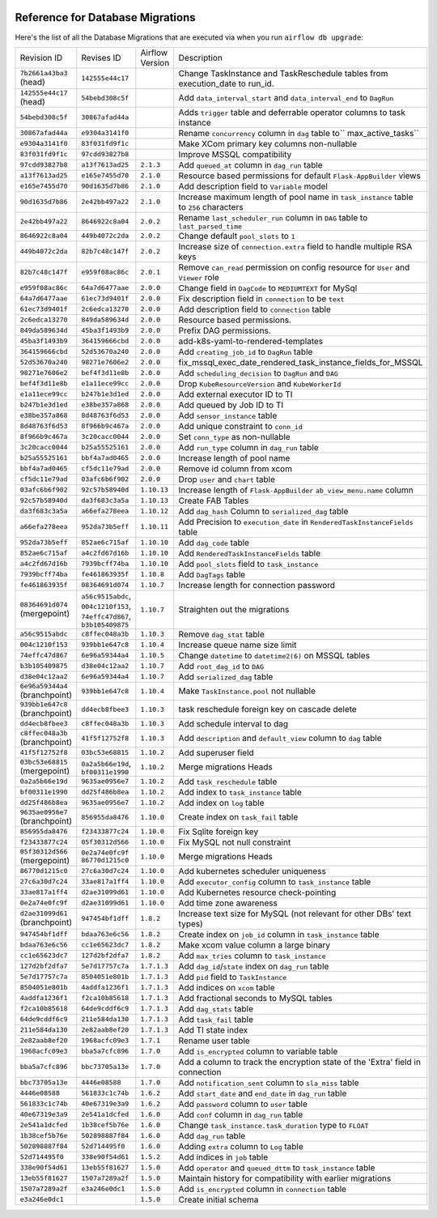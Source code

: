  .. Licensed to the Apache Software Foundation (ASF) under one
    or more contributor license agreements.  See the NOTICE file
    distributed with this work for additional information
    regarding copyright ownership.  The ASF licenses this file
    to you under the Apache License, Version 2.0 (the
    "License"); you may not use this file except in compliance
    with the License.  You may obtain a copy of the License at

 ..   http://www.apache.org/licenses/LICENSE-2.0

 .. Unless required by applicable law or agreed to in writing,
    software distributed under the License is distributed on an
    "AS IS" BASIS, WITHOUT WARRANTIES OR CONDITIONS OF ANY
    KIND, either express or implied.  See the License for the
    specific language governing permissions and limitations
    under the License.

Reference for Database Migrations
'''''''''''''''''''''''''''''''''

Here's the list of all the Database Migrations that are executed via when you run ``airflow db upgrade``:

+--------------------------------+------------------+-----------------+---------------------------------------------------------------------------------------+
| Revision ID                    | Revises ID       | Airflow Version | Description                                                                           |
+--------------------------------+------------------+-----------------+---------------------------------------------------------------------------------------+
| ``7b2661a43ba3`` (head)        | ``142555e44c17`` |                 | Change TaskInstance and TaskReschedule tables from execution_date to run_id.          |
+--------------------------------+------------------+-----------------+---------------------------------------------------------------------------------------+
| ``142555e44c17`` (head)        | ``54bebd308c5f`` |                 | Add ``data_interval_start`` and ``data_interval_end`` to ``DagRun``                   |
+--------------------------------+------------------+-----------------+---------------------------------------------------------------------------------------+
| ``54bebd308c5f``               | ``30867afad44a`` |                 | Adds ``trigger`` table and deferrable operator columns to task instance               |
+--------------------------------+------------------+-----------------+---------------------------------------------------------------------------------------+
| ``30867afad44a``               | ``e9304a3141f0`` |                 | Rename ``concurrency`` column in ``dag`` table to`` max_active_tasks``                |
+--------------------------------+------------------+-----------------+---------------------------------------------------------------------------------------+
| ``e9304a3141f0``               | ``83f031fd9f1c`` |                 | Make XCom primary key columns non-nullable                                            |
+--------------------------------+------------------+-----------------+---------------------------------------------------------------------------------------+
| ``83f031fd9f1c``               | ``97cdd93827b8`` |                 | Improve MSSQL compatibility                                                           |
+--------------------------------+------------------+-----------------+---------------------------------------------------------------------------------------+
| ``97cdd93827b8``               | ``a13f7613ad25`` | ``2.1.3``       | Add ``queued_at`` column in ``dag_run`` table                                         |
+--------------------------------+------------------+-----------------+---------------------------------------------------------------------------------------+
| ``a13f7613ad25``               | ``e165e7455d70`` | ``2.1.0``       | Resource based permissions for default ``Flask-AppBuilder`` views                     |
+--------------------------------+------------------+-----------------+---------------------------------------------------------------------------------------+
| ``e165e7455d70``               | ``90d1635d7b86`` | ``2.1.0``       | Add description field to ``Variable`` model                                           |
+--------------------------------+------------------+-----------------+---------------------------------------------------------------------------------------+
| ``90d1635d7b86``               | ``2e42bb497a22`` | ``2.1.0``       | Increase maximum length of pool name in ``task_instance`` table to ``256`` characters |
+--------------------------------+------------------+-----------------+---------------------------------------------------------------------------------------+
| ``2e42bb497a22``               | ``8646922c8a04`` | ``2.0.2``       | Rename ``last_scheduler_run`` column in ``DAG`` table to ``last_parsed_time``         |
+--------------------------------+------------------+-----------------+---------------------------------------------------------------------------------------+
| ``8646922c8a04``               | ``449b4072c2da`` | ``2.0.2``       | Change default ``pool_slots`` to ``1``                                                |
+--------------------------------+------------------+-----------------+---------------------------------------------------------------------------------------+
| ``449b4072c2da``               | ``82b7c48c147f`` | ``2.0.2``       | Increase size of ``connection.extra`` field to handle multiple RSA keys               |
+--------------------------------+------------------+-----------------+---------------------------------------------------------------------------------------+
| ``82b7c48c147f``               | ``e959f08ac86c`` | ``2.0.1``       | Remove ``can_read`` permission on config resource for ``User`` and ``Viewer`` role    |
+--------------------------------+------------------+-----------------+---------------------------------------------------------------------------------------+
| ``e959f08ac86c``               | ``64a7d6477aae`` | ``2.0.0``       | Change field in ``DagCode`` to ``MEDIUMTEXT`` for MySql                               |
+--------------------------------+------------------+-----------------+---------------------------------------------------------------------------------------+
| ``64a7d6477aae``               | ``61ec73d9401f`` | ``2.0.0``       | Fix description field in ``connection`` to be ``text``                                |
+--------------------------------+------------------+-----------------+---------------------------------------------------------------------------------------+
| ``61ec73d9401f``               | ``2c6edca13270`` | ``2.0.0``       | Add description field to ``connection`` table                                         |
+--------------------------------+------------------+-----------------+---------------------------------------------------------------------------------------+
| ``2c6edca13270``               | ``849da589634d`` | ``2.0.0``       | Resource based permissions.                                                           |
+--------------------------------+------------------+-----------------+---------------------------------------------------------------------------------------+
| ``849da589634d``               | ``45ba3f1493b9`` | ``2.0.0``       | Prefix DAG permissions.                                                               |
+--------------------------------+------------------+-----------------+---------------------------------------------------------------------------------------+
| ``45ba3f1493b9``               | ``364159666cbd`` | ``2.0.0``       | add-k8s-yaml-to-rendered-templates                                                    |
+--------------------------------+------------------+-----------------+---------------------------------------------------------------------------------------+
| ``364159666cbd``               | ``52d53670a240`` | ``2.0.0``       | Add ``creating_job_id`` to ``DagRun`` table                                           |
+--------------------------------+------------------+-----------------+---------------------------------------------------------------------------------------+
| ``52d53670a240``               | ``98271e7606e2`` | ``2.0.0``       | fix_mssql_exec_date_rendered_task_instance_fields_for_MSSQL                           |
+--------------------------------+------------------+-----------------+---------------------------------------------------------------------------------------+
| ``98271e7606e2``               | ``bef4f3d11e8b`` | ``2.0.0``       | Add ``scheduling_decision`` to ``DagRun`` and ``DAG``                                 |
+--------------------------------+------------------+-----------------+---------------------------------------------------------------------------------------+
| ``bef4f3d11e8b``               | ``e1a11ece99cc`` | ``2.0.0``       | Drop ``KubeResourceVersion`` and ``KubeWorkerId``                                     |
+--------------------------------+------------------+-----------------+---------------------------------------------------------------------------------------+
| ``e1a11ece99cc``               | ``b247b1e3d1ed`` | ``2.0.0``       | Add external executor ID to TI                                                        |
+--------------------------------+------------------+-----------------+---------------------------------------------------------------------------------------+
| ``b247b1e3d1ed``               | ``e38be357a868`` | ``2.0.0``       | Add queued by Job ID to TI                                                            |
+--------------------------------+------------------+-----------------+---------------------------------------------------------------------------------------+
| ``e38be357a868``               | ``8d48763f6d53`` | ``2.0.0``       | Add ``sensor_instance`` table                                                         |
+--------------------------------+------------------+-----------------+---------------------------------------------------------------------------------------+
| ``8d48763f6d53``               | ``8f966b9c467a`` | ``2.0.0``       | Add unique constraint to ``conn_id``                                                  |
+--------------------------------+------------------+-----------------+---------------------------------------------------------------------------------------+
| ``8f966b9c467a``               | ``3c20cacc0044`` | ``2.0.0``       | Set ``conn_type`` as non-nullable                                                     |
+--------------------------------+------------------+-----------------+---------------------------------------------------------------------------------------+
| ``3c20cacc0044``               | ``b25a55525161`` | ``2.0.0``       | Add ``run_type`` column in ``dag_run`` table                                          |
+--------------------------------+------------------+-----------------+---------------------------------------------------------------------------------------+
| ``b25a55525161``               | ``bbf4a7ad0465`` | ``2.0.0``       | Increase length of pool name                                                          |
+--------------------------------+------------------+-----------------+---------------------------------------------------------------------------------------+
| ``bbf4a7ad0465``               | ``cf5dc11e79ad`` | ``2.0.0``       | Remove id column from xcom                                                            |
+--------------------------------+------------------+-----------------+---------------------------------------------------------------------------------------+
| ``cf5dc11e79ad``               | ``03afc6b6f902`` | ``2.0.0``       | Drop ``user`` and ``chart`` table                                                     |
+--------------------------------+------------------+-----------------+---------------------------------------------------------------------------------------+
| ``03afc6b6f902``               | ``92c57b58940d`` | ``1.10.13``     | Increase length of ``Flask-AppBuilder`` ``ab_view_menu.name`` column                  |
+--------------------------------+------------------+-----------------+---------------------------------------------------------------------------------------+
| ``92c57b58940d``               | ``da3f683c3a5a`` | ``1.10.13``     | Create FAB Tables                                                                     |
+--------------------------------+------------------+-----------------+---------------------------------------------------------------------------------------+
| ``da3f683c3a5a``               | ``a66efa278eea`` | ``1.10.12``     | Add ``dag_hash`` Column to ``serialized_dag`` table                                   |
+--------------------------------+------------------+-----------------+---------------------------------------------------------------------------------------+
| ``a66efa278eea``               | ``952da73b5eff`` | ``1.10.11``     | Add Precision to ``execution_date`` in ``RenderedTaskInstanceFields`` table           |
+--------------------------------+------------------+-----------------+---------------------------------------------------------------------------------------+
| ``952da73b5eff``               | ``852ae6c715af`` | ``1.10.10``     | Add ``dag_code`` table                                                                |
+--------------------------------+------------------+-----------------+---------------------------------------------------------------------------------------+
| ``852ae6c715af``               | ``a4c2fd67d16b`` | ``1.10.10``     | Add ``RenderedTaskInstanceFields`` table                                              |
+--------------------------------+------------------+-----------------+---------------------------------------------------------------------------------------+
| ``a4c2fd67d16b``               | ``7939bcff74ba`` | ``1.10.10``     | Add ``pool_slots`` field to ``task_instance``                                         |
+--------------------------------+------------------+-----------------+---------------------------------------------------------------------------------------+
| ``7939bcff74ba``               | ``fe461863935f`` | ``1.10.8``      | Add ``DagTags`` table                                                                 |
+--------------------------------+------------------+-----------------+---------------------------------------------------------------------------------------+
| ``fe461863935f``               | ``08364691d074`` | ``1.10.7``      | Increase length for connection password                                               |
+--------------------------------+------------------+-----------------+---------------------------------------------------------------------------------------+
| ``08364691d074`` (mergepoint)  | ``a56c9515abdc``,| ``1.10.7``      | Straighten out the migrations                                                         |
|                                | ``004c1210f153``,|                 |                                                                                       |
|                                | ``74effc47d867``,|                 |                                                                                       |
|                                | ``b3b105409875`` |                 |                                                                                       |
+--------------------------------+------------------+-----------------+---------------------------------------------------------------------------------------+
| ``a56c9515abdc``               | ``c8ffec048a3b`` | ``1.10.3``      | Remove ``dag_stat`` table                                                             |
+--------------------------------+------------------+-----------------+---------------------------------------------------------------------------------------+
| ``004c1210f153``               | ``939bb1e647c8`` | ``1.10.4``      | Increase queue name size limit                                                        |
+--------------------------------+------------------+-----------------+---------------------------------------------------------------------------------------+
| ``74effc47d867``               | ``6e96a59344a4`` | ``1.10.5``      | Change ``datetime`` to ``datetime2(6)`` on MSSQL tables                               |
+--------------------------------+------------------+-----------------+---------------------------------------------------------------------------------------+
| ``b3b105409875``               | ``d38e04c12aa2`` | ``1.10.7``      | Add ``root_dag_id`` to ``DAG``                                                        |
+--------------------------------+------------------+-----------------+---------------------------------------------------------------------------------------+
| ``d38e04c12aa2``               | ``6e96a59344a4`` | ``1.10.7``      | Add ``serialized_dag`` table                                                          |
+--------------------------------+------------------+-----------------+---------------------------------------------------------------------------------------+
| ``6e96a59344a4`` (branchpoint) | ``939bb1e647c8`` | ``1.10.4``      | Make ``TaskInstance.pool`` not nullable                                               |
+--------------------------------+------------------+-----------------+---------------------------------------------------------------------------------------+
| ``939bb1e647c8`` (branchpoint) | ``dd4ecb8fbee3`` | ``1.10.3``      | task reschedule foreign key on cascade delete                                         |
+--------------------------------+------------------+-----------------+---------------------------------------------------------------------------------------+
| ``dd4ecb8fbee3``               | ``c8ffec048a3b`` | ``1.10.3``      | Add schedule interval to dag                                                          |
+--------------------------------+------------------+-----------------+---------------------------------------------------------------------------------------+
| ``c8ffec048a3b`` (branchpoint) | ``41f5f12752f8`` | ``1.10.3``      | Add ``description`` and ``default_view`` column to ``dag`` table                      |
+--------------------------------+------------------+-----------------+---------------------------------------------------------------------------------------+
| ``41f5f12752f8``               | ``03bc53e68815`` | ``1.10.2``      | Add superuser field                                                                   |
+--------------------------------+------------------+-----------------+---------------------------------------------------------------------------------------+
| ``03bc53e68815`` (mergepoint)  | ``0a2a5b66e19d``,| ``1.10.2``      | Merge migrations Heads                                                                |
|                                | ``bf00311e1990`` |                 |                                                                                       |
+--------------------------------+------------------+-----------------+---------------------------------------------------------------------------------------+
| ``0a2a5b66e19d``               | ``9635ae0956e7`` | ``1.10.2``      | Add ``task_reschedule`` table                                                         |
+--------------------------------+------------------+-----------------+---------------------------------------------------------------------------------------+
| ``bf00311e1990``               | ``dd25f486b8ea`` | ``1.10.2``      | Add index to ``task_instance`` table                                                  |
+--------------------------------+------------------+-----------------+---------------------------------------------------------------------------------------+
| ``dd25f486b8ea``               | ``9635ae0956e7`` | ``1.10.2``      | Add index on ``log`` table                                                            |
+--------------------------------+------------------+-----------------+---------------------------------------------------------------------------------------+
| ``9635ae0956e7`` (branchpoint) | ``856955da8476`` | ``1.10.0``      | Create index on ``task_fail`` table                                                   |
+--------------------------------+------------------+-----------------+---------------------------------------------------------------------------------------+
| ``856955da8476``               | ``f23433877c24`` | ``1.10.0``      | Fix Sqlite foreign key                                                                |
+--------------------------------+------------------+-----------------+---------------------------------------------------------------------------------------+
| ``f23433877c24``               | ``05f30312d566`` | ``1.10.0``      | Fix MySQL not null constraint                                                         |
+--------------------------------+------------------+-----------------+---------------------------------------------------------------------------------------+
| ``05f30312d566`` (mergepoint)  | ``0e2a74e0fc9f`` | ``1.10.0``      | Merge migrations Heads                                                                |
|                                | ``86770d1215c0`` |                 |                                                                                       |
+--------------------------------+------------------+-----------------+---------------------------------------------------------------------------------------+
| ``86770d1215c0``               | ``27c6a30d7c24`` | ``1.10.0``      | Add kubernetes scheduler uniqueness                                                   |
+--------------------------------+------------------+-----------------+---------------------------------------------------------------------------------------+
| ``27c6a30d7c24``               | ``33ae817a1ff4`` | ``1.10.0``      | Add ``executor_config`` column to ``task_instance`` table                             |
+--------------------------------+------------------+-----------------+---------------------------------------------------------------------------------------+
| ``33ae817a1ff4``               | ``d2ae31099d61`` | ``1.10.0``      | Add Kubernetes resource check-pointing                                                |
+--------------------------------+------------------+-----------------+---------------------------------------------------------------------------------------+
| ``0e2a74e0fc9f``               | ``d2ae31099d61`` | ``1.10.0``      | Add time zone awareness                                                               |
+--------------------------------+------------------+-----------------+---------------------------------------------------------------------------------------+
| ``d2ae31099d61`` (branchpoint) | ``947454bf1dff`` | ``1.8.2``       | Increase text size for MySQL (not relevant for other DBs' text types)                 |
+--------------------------------+------------------+-----------------+---------------------------------------------------------------------------------------+
| ``947454bf1dff``               | ``bdaa763e6c56`` | ``1.8.2``       | Create index on ``job_id`` column in ``task_instance`` table                          |
+--------------------------------+------------------+-----------------+---------------------------------------------------------------------------------------+
| ``bdaa763e6c56``               | ``cc1e65623dc7`` | ``1.8.2``       | Make xcom value column a large binary                                                 |
+--------------------------------+------------------+-----------------+---------------------------------------------------------------------------------------+
| ``cc1e65623dc7``               | ``127d2bf2dfa7`` | ``1.8.2``       | Add ``max_tries`` column to ``task_instance``                                         |
+--------------------------------+------------------+-----------------+---------------------------------------------------------------------------------------+
| ``127d2bf2dfa7``               | ``5e7d17757c7a`` | ``1.7.1.3``     | Add ``dag_id``/``state`` index on ``dag_run`` table                                   |
+--------------------------------+------------------+-----------------+---------------------------------------------------------------------------------------+
| ``5e7d17757c7a``               | ``8504051e801b`` | ``1.7.1.3``     | Add ``pid`` field to ``TaskInstance``                                                 |
+--------------------------------+------------------+-----------------+---------------------------------------------------------------------------------------+
| ``8504051e801b``               | ``4addfa1236f1`` | ``1.7.1.3``     | Add indices on ``xcom`` table                                                         |
+--------------------------------+------------------+-----------------+---------------------------------------------------------------------------------------+
| ``4addfa1236f1``               | ``f2ca10b85618`` | ``1.7.1.3``     | Add fractional seconds to MySQL tables                                                |
+--------------------------------+------------------+-----------------+---------------------------------------------------------------------------------------+
| ``f2ca10b85618``               | ``64de9cddf6c9`` | ``1.7.1.3``     | Add ``dag_stats`` table                                                               |
+--------------------------------+------------------+-----------------+---------------------------------------------------------------------------------------+
| ``64de9cddf6c9``               | ``211e584da130`` | ``1.7.1.3``     | Add ``task_fail`` table                                                               |
+--------------------------------+------------------+-----------------+---------------------------------------------------------------------------------------+
| ``211e584da130``               | ``2e82aab8ef20`` | ``1.7.1.3``     | Add TI state index                                                                    |
+--------------------------------+------------------+-----------------+---------------------------------------------------------------------------------------+
| ``2e82aab8ef20``               | ``1968acfc09e3`` | ``1.7.1``       | Rename user table                                                                     |
+--------------------------------+------------------+-----------------+---------------------------------------------------------------------------------------+
| ``1968acfc09e3``               | ``bba5a7cfc896`` | ``1.7.0``       | Add ``is_encrypted`` column to variable table                                         |
+--------------------------------+------------------+-----------------+---------------------------------------------------------------------------------------+
| ``bba5a7cfc896``               | ``bbc73705a13e`` | ``1.7.0``       | Add a column to track the encryption state of the 'Extra' field in connection         |
+--------------------------------+------------------+-----------------+---------------------------------------------------------------------------------------+
| ``bbc73705a13e``               | ``4446e08588``   | ``1.7.0``       | Add ``notification_sent`` column to ``sla_miss`` table                                |
+--------------------------------+------------------+-----------------+---------------------------------------------------------------------------------------+
| ``4446e08588``                 | ``561833c1c74b`` | ``1.6.2``       | Add ``start_date`` and ``end_date`` in ``dag_run`` table                              |
+--------------------------------+------------------+-----------------+---------------------------------------------------------------------------------------+
| ``561833c1c74b``               | ``40e67319e3a9`` | ``1.6.2``       | Add ``password`` column to ``user`` table                                             |
+--------------------------------+------------------+-----------------+---------------------------------------------------------------------------------------+
| ``40e67319e3a9``               | ``2e541a1dcfed`` | ``1.6.0``       | Add ``conf`` column in ``dag_run`` table                                              |
+--------------------------------+------------------+-----------------+---------------------------------------------------------------------------------------+
| ``2e541a1dcfed``               | ``1b38cef5b76e`` | ``1.6.0``       | Change ``task_instance.task_duration`` type to ``FLOAT``                              |
+--------------------------------+------------------+-----------------+---------------------------------------------------------------------------------------+
| ``1b38cef5b76e``               | ``502898887f84`` | ``1.6.0``       | Add ``dag_run`` table                                                                 |
+--------------------------------+------------------+-----------------+---------------------------------------------------------------------------------------+
| ``502898887f84``               | ``52d714495f0``  | ``1.6.0``       | Adding ``extra`` column to ``Log`` table                                              |
+--------------------------------+------------------+-----------------+---------------------------------------------------------------------------------------+
| ``52d714495f0``                | ``338e90f54d61`` | ``1.5.2``       | Add indices in ``job`` table                                                          |
+--------------------------------+------------------+-----------------+---------------------------------------------------------------------------------------+
| ``338e90f54d61``               | ``13eb55f81627`` | ``1.5.0``       | Add ``operator`` and ``queued_dttm`` to ``task_instance`` table                       |
+--------------------------------+------------------+-----------------+---------------------------------------------------------------------------------------+
| ``13eb55f81627``               | ``1507a7289a2f`` | ``1.5.0``       | Maintain history for compatibility with earlier migrations                            |
+--------------------------------+------------------+-----------------+---------------------------------------------------------------------------------------+
| ``1507a7289a2f``               | ``e3a246e0dc1``  | ``1.5.0``       | Add ``is_encrypted`` column in ``connection`` table                                   |
+--------------------------------+------------------+-----------------+---------------------------------------------------------------------------------------+
| ``e3a246e0dc1``                |                  | ``1.5.0``       | Create initial schema                                                                 |
+--------------------------------+------------------+-----------------+---------------------------------------------------------------------------------------+

.. spelling::
    branchpoint
    mergepoint

